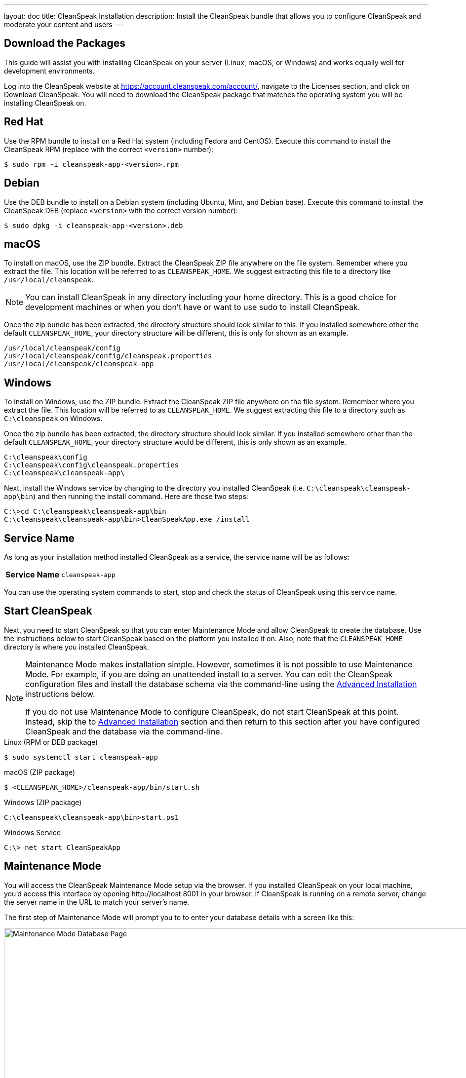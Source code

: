 ---
layout: doc
title: CleanSpeak Installation
description: Install the CleanSpeak bundle that allows you to configure CleanSpeak and moderate your content and users
---

== Download the Packages

This guide will assist you with installing CleanSpeak on your server (Linux, macOS, or Windows) and works equally well for development environments.

Log into the CleanSpeak website at https://account.cleanspeak.com/account/, navigate to the Licenses section, and click on Download CleanSpeak. You will need to download the CleanSpeak package that matches the operating system you will be installing CleanSpeak on.

== Red Hat

Use the RPM bundle to install on a Red Hat system (including Fedora and CentOS). Execute this command to install the CleanSpeak RPM (replace with the correct `<version>` number):

[source,shell]
----
$ sudo rpm -i cleanspeak-app-<version>.rpm
----

== Debian

Use the DEB bundle to install on a Debian system (including Ubuntu, Mint, and Debian base). Execute this command to install the CleanSpeak DEB (replace `<version>` with the correct version number):

[source,shell]
----
$ sudo dpkg -i cleanspeak-app-<version>.deb
----

== macOS

To install on macOS, use the ZIP bundle. Extract the CleanSpeak ZIP file anywhere on the file system. Remember where you extract the file. This location will be referred to as `CLEANSPEAK_HOME`. We suggest extracting this file to a directory like `/usr/local/cleanspeak`.

[NOTE]
====
You can install CleanSpeak in any directory including your home directory. This is a good choice for development machines or when you don't have or want to use sudo to install CleanSpeak.
====

Once the zip bundle has been extracted, the directory structure should look similar to this. If you installed somewhere other the default `CLEANSPEAK_HOME`, your directory structure will be different, this is only for shown as an example.

[source,shell]
----
/usr/local/cleanspeak/config
/usr/local/cleanspeak/config/cleanspeak.properties
/usr/local/cleanspeak/cleanspeak-app
----

== Windows

To install on Windows, use the ZIP bundle. Extract the CleanSpeak ZIP file anywhere on the file system. Remember where you extract the file. This location will be referred to as `CLEANSPEAK_HOME`. We suggest extracting this file to a directory such as `C:\cleanspeak` on Windows.

Once the zip bundle has been extracted, the directory structure should look similar. If you installed somewhere other than the default `CLEANSPEAK_HOME`, your directory structure would be different, this is only shown as an example.

[source,shell]
----
C:\cleanspeak\config
C:\cleanspeak\config\cleanspeak.properties
C:\cleanspeak\cleanspeak-app\
----

Next, install the Windows service by changing to the directory you installed CleanSpeak (i.e. `C:\cleanspeak\cleanspeak-app\bin`) and then running the install command. Here are those two steps:

[source,shell]
----
C:\>cd C:\cleanspeak\cleanspeak-app\bin
C:\cleanspeak\cleanspeak-app\bin>CleanSpeakApp.exe /install
----

== Service Name

As long as your installation method installed CleanSpeak as a service, the service name will be as follows:

[cols="4h,6m"]
|===
|Service Name
|cleanspeak-app
|===

You can use the operating system commands to start, stop and check the status of CleanSpeak using this service name.

== Start CleanSpeak

Next, you need to start CleanSpeak so that you can enter Maintenance Mode and allow CleanSpeak to create the database. Use the instructions below to start CleanSpeak based on the platform you installed it on. Also, note that the `CLEANSPEAK_HOME` directory is where you installed CleanSpeak.

[NOTE]
====
Maintenance Mode makes installation simple. However, sometimes it is not possible to use Maintenance Mode. For example, if you are doing an unattended install to a server. You can edit the CleanSpeak configuration files and install the database schema via the command-line using the <<advanced-installation,Advanced Installation>> instructions below.

If you do not use Maintenance Mode to configure CleanSpeak, do not start CleanSpeak at this point. Instead, skip the to <<advanced-installation,Advanced Installation>> section and then return to this section after you have configured CleanSpeak and the database via the command-line.
====


[source,shell]
.Linux (RPM or DEB package)
----
$ sudo systemctl start cleanspeak-app
----

[source,shell]
.macOS (ZIP package)
----
$ <CLEANSPEAK_HOME>/cleanspeak-app/bin/start.sh
----

[source,shell]
.Windows (ZIP package)
----
C:\cleanspeak\cleanspeak-app\bin>start.ps1
----

[source,shell]
.Windows Service
----
C:\> net start CleanSpeakApp
----

== Maintenance Mode

You will access the CleanSpeak Maintenance Mode setup via the browser. If you installed CleanSpeak on your local machine, you'd access this interface by opening \http://localhost:8001 in your browser. If CleanSpeak is running on a remote server, change the server name in the URL to match your server's name.

The first step of Maintenance Mode will prompt you to to enter your database details with a screen like this:

image::maintenance-mode-database.png[Maintenance Mode Database Page,width=1200]

You will need to confirm that the database server name, port, database type, and name are all correct. Below these fields are the superuser username and password credentials. You need to supply CleanSpeak with the username and password for a database user that has access to create new databases and schemas. Below this section are the username and password that CleanSpeak will use to connect to the database. You should ensure that all of these fields are correct and then hit the submit button.

After you hit submit, the next step of Maintenance Mode will prompt you to enter your license Id. You can retrieve your license Id from the CleanSpeak website by logging into your account here: https://account.cleanspeak.com/account/

You should see a screen that looks like this:

image::maintenance-mode-license.png[Maintenance Mode License Page,width=1200]

After you enter your license ID and your first user's email address and password, CleanSpeak will be fully installed, configured, and running.

== Advanced Installation

These instructions will assist you in editing the CleanSpeak configuration file and installing the database schema via the command-line. You can skip this section if you used Maintenance Mode to configure CleanSpeak.

=== Database Schema

[WARNING]
====
**Security**

By default, the application is configured to connect to the database named `cleanspeak` on localhost with the user name `cleanspeak` and the password `cleanspeak`. For development and testing, you can use these defaults; however, we recommend a more secure password for production systems.
====

In the following examples, `<root_user>` is the name of the root user for your database. The `<root_user>` must be either the root user or a user that has privileges to create databases. For MySQL, this is generally a user named `root`; on PostgreSQL, this is generally a user named `postgres`. Run the following SQL commands to configure the database for use by CleanSpeak.

[source,shell]
.MySQL
----
# Create the cleanspeak database, replace <root_user> a valid superuser.
mysql --default-character-set=utf8 -u<root_user> -e "create database cleanspeak character set = 'utf8mb4' collate = 'utf8mb4_bin';"

# Grant cleanspeak all authority to cleanspeak database, replace <root_user> a valid superuser.
mysql --default-character-set=utf8mb4 -u<root_user> -e "grant all on cleanspeak.* to 'cleanspeak'@'localhost' identified by 'cleanspeak'" cleanspeak

# Create CleanSpeak schema, run this command from the directory where you have extracted the CleanSpeak Database Schema zip
mysql --default-character-set=utf8mb4 -ucleanspeak -pcleanspeak cleanspeak < mysql.sql
----

[source,shell]
.PostgreSQL
----
# Create the cleanspeak database, replace <root_user> a valid superuser.
psql -U<root_user> -c "CREATE DATABASE cleanspeak ENCODING 'UTF-8' LC_CTYPE 'en_US.UTF-8' LC_COLLATE 'en_US.UTF-8' TEMPLATE template0"

# Note, if installing on Windows, the Encoding values are different, replace the previous command with this version.
psql -U<root_user> -c "CREATE DATABASE cleanspeak ENCODING 'UTF-8' LC_CTYPE 'English_United States' LC_COLLATE 'English_United States' TEMPLATE template0;"

# Grant cleanspeak all authority to cleanspeak database, replace <root_user> and <password> with valid superuser credentials.
psql -U<root_user> -c "CREATE ROLE cleanspeak WITH LOGIN PASSWORD '<password>'; GRANT ALL PRIVILEGES ON DATABASE cleanspeak TO cleanspeak; ALTER DATABASE cleanspeak OWNER TO cleanspeak;"

# Create CleanSpeak schema, run this command from the directory where you have extracted the CleanSpeak Database Schema zip
psql -Ucleanspeak cleanspeak < postgresql.sql
----

=== Configuration

Before starting CleanSpeak for the first time, you'll need to add your license Id and verify your database connection in the CleanSpeak configuration. The name of this file is `cleanspeak.properties`.

The configuration file may be found in the following directory, assuming you installed it in the default locations. If you have installed it in an alternate location, the path to this file will be different.

Windows::
  `C:\cleanspeak\config`

macOS or Linux::
  `/usr/local/cleanspeak/config`

For more information about the other configuration options found in this file, see the link:../reference/configuration[Configuration Reference] section.

Find the license Id field at the top of this configuration file and enter your license Id. You can find your License Id by logging into your account at https://account.cleanspeak.com/account/.

[source,ini]
.License Id
----
license.id=
----

Find the default database JDBC URL, username, and password values, and verify this information is correct. The default JDBC URL is configured for MySQL. If you're using PostgreSQL, you'll need to update the URL. See the database URL property documentation in the link:../reference/configuration[Configuration Reference] for more information.

[source,ini]
.Database Configuration
----
database.url=jdbc:mysql://localhost:3306/cleanspeak
database.username=cleanspeak
database.password=cleanspeak
----

CleanSpeak should now be configured, the database should be created, and everything should be ready to run. You can start CleanSpeak using the instructions in the <<Start CleanSpeak, Start CleanSpeak>> section above.
